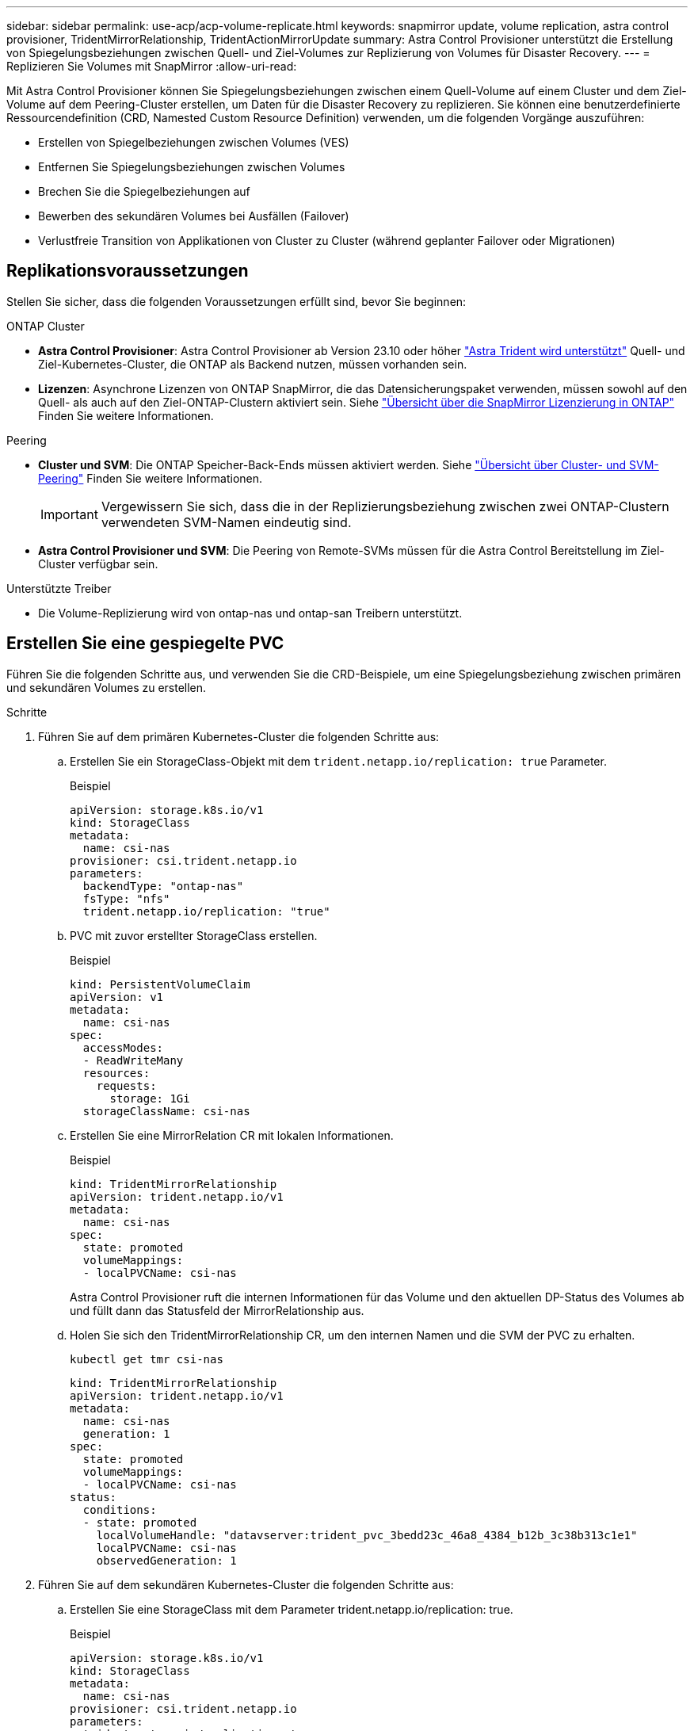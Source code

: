 ---
sidebar: sidebar 
permalink: use-acp/acp-volume-replicate.html 
keywords: snapmirror update, volume replication, astra control provisioner, TridentMirrorRelationship, TridentActionMirrorUpdate 
summary: Astra Control Provisioner unterstützt die Erstellung von Spiegelungsbeziehungen zwischen Quell- und Ziel-Volumes zur Replizierung von Volumes für Disaster Recovery. 
---
= Replizieren Sie Volumes mit SnapMirror
:allow-uri-read: 


[role="lead"]
Mit Astra Control Provisioner können Sie Spiegelungsbeziehungen zwischen einem Quell-Volume auf einem Cluster und dem Ziel-Volume auf dem Peering-Cluster erstellen, um Daten für die Disaster Recovery zu replizieren. Sie können eine benutzerdefinierte Ressourcendefinition (CRD, Namested Custom Resource Definition) verwenden, um die folgenden Vorgänge auszuführen:

* Erstellen von Spiegelbeziehungen zwischen Volumes (VES)
* Entfernen Sie Spiegelungsbeziehungen zwischen Volumes
* Brechen Sie die Spiegelbeziehungen auf
* Bewerben des sekundären Volumes bei Ausfällen (Failover)
* Verlustfreie Transition von Applikationen von Cluster zu Cluster (während geplanter Failover oder Migrationen)




== Replikationsvoraussetzungen

Stellen Sie sicher, dass die folgenden Voraussetzungen erfüllt sind, bevor Sie beginnen:

.ONTAP Cluster
* *Astra Control Provisioner*: Astra Control Provisioner ab Version 23.10 oder höher link:../get-started/requirements.html["Astra Trident wird unterstützt"] Quell- und Ziel-Kubernetes-Cluster, die ONTAP als Backend nutzen, müssen vorhanden sein.
* *Lizenzen*: Asynchrone Lizenzen von ONTAP SnapMirror, die das Datensicherungspaket verwenden, müssen sowohl auf den Quell- als auch auf den Ziel-ONTAP-Clustern aktiviert sein. Siehe https://docs.netapp.com/us-en/ontap/data-protection/snapmirror-licensing-concept.html["Übersicht über die SnapMirror Lizenzierung in ONTAP"^] Finden Sie weitere Informationen.


.Peering
* *Cluster und SVM*: Die ONTAP Speicher-Back-Ends müssen aktiviert werden. Siehe https://docs.netapp.com/us-en/ontap-sm-classic/peering/index.html["Übersicht über Cluster- und SVM-Peering"^] Finden Sie weitere Informationen.
+

IMPORTANT: Vergewissern Sie sich, dass die in der Replizierungsbeziehung zwischen zwei ONTAP-Clustern verwendeten SVM-Namen eindeutig sind.

* *Astra Control Provisioner und SVM*: Die Peering von Remote-SVMs müssen für die Astra Control Bereitstellung im Ziel-Cluster verfügbar sein.


.Unterstützte Treiber
* Die Volume-Replizierung wird von ontap-nas und ontap-san Treibern unterstützt.




== Erstellen Sie eine gespiegelte PVC

Führen Sie die folgenden Schritte aus, und verwenden Sie die CRD-Beispiele, um eine Spiegelungsbeziehung zwischen primären und sekundären Volumes zu erstellen.

.Schritte
. Führen Sie auf dem primären Kubernetes-Cluster die folgenden Schritte aus:
+
.. Erstellen Sie ein StorageClass-Objekt mit dem `trident.netapp.io/replication: true` Parameter.
+
.Beispiel
[listing]
----
apiVersion: storage.k8s.io/v1
kind: StorageClass
metadata:
  name: csi-nas
provisioner: csi.trident.netapp.io
parameters:
  backendType: "ontap-nas"
  fsType: "nfs"
  trident.netapp.io/replication: "true"
----
.. PVC mit zuvor erstellter StorageClass erstellen.
+
.Beispiel
[listing]
----
kind: PersistentVolumeClaim
apiVersion: v1
metadata:
  name: csi-nas
spec:
  accessModes:
  - ReadWriteMany
  resources:
    requests:
      storage: 1Gi
  storageClassName: csi-nas
----
.. Erstellen Sie eine MirrorRelation CR mit lokalen Informationen.
+
.Beispiel
[listing]
----
kind: TridentMirrorRelationship
apiVersion: trident.netapp.io/v1
metadata:
  name: csi-nas
spec:
  state: promoted
  volumeMappings:
  - localPVCName: csi-nas
----
+
Astra Control Provisioner ruft die internen Informationen für das Volume und den aktuellen DP-Status des Volumes ab und füllt dann das Statusfeld der MirrorRelationship aus.

.. Holen Sie sich den TridentMirrorRelationship CR, um den internen Namen und die SVM der PVC zu erhalten.
+
[listing]
----
kubectl get tmr csi-nas
----
+
[listing]
----
kind: TridentMirrorRelationship
apiVersion: trident.netapp.io/v1
metadata:
  name: csi-nas
  generation: 1
spec:
  state: promoted
  volumeMappings:
  - localPVCName: csi-nas
status:
  conditions:
  - state: promoted
    localVolumeHandle: "datavserver:trident_pvc_3bedd23c_46a8_4384_b12b_3c38b313c1e1"
    localPVCName: csi-nas
    observedGeneration: 1
----


. Führen Sie auf dem sekundären Kubernetes-Cluster die folgenden Schritte aus:
+
.. Erstellen Sie eine StorageClass mit dem Parameter trident.netapp.io/replication: true.
+
.Beispiel
[listing]
----
apiVersion: storage.k8s.io/v1
kind: StorageClass
metadata:
  name: csi-nas
provisioner: csi.trident.netapp.io
parameters:
  trident.netapp.io/replication: true
----
.. Erstellen Sie eine MirrorRelationship-CR mit Ziel- und Quellinformationen.
+
.Beispiel
[listing]
----
kind: TridentMirrorRelationship
apiVersion: trident.netapp.io/v1
metadata:
  name: csi-nas
spec:
  state: established
  volumeMappings:
  - localPVCName: csi-nas
    remoteVolumeHandle: "datavserver:trident_pvc_3bedd23c_46a8_4384_b12b_3c38b313c1e1"
----
+
Astra Control Provisioner erstellt eine SnapMirror Beziehung zum Namen der konfigurierten Beziehungsrichtlinie (oder dem Standard für ONTAP) und initialisiert sie.

.. PVC mit zuvor erstellter StorageClass erstellen, um als sekundäres Ziel zu fungieren (SnapMirror Ziel).
+
.Beispiel
[listing]
----
kind: PersistentVolumeClaim
apiVersion: v1
metadata:
  name: csi-nas
  annotations:
    trident.netapp.io/mirrorRelationship: csi-nas
spec:
  accessModes:
  - ReadWriteMany
resources:
  requests:
    storage: 1Gi
storageClassName: csi-nas
----
+
Astra Control Provisioner überprüft die CRD für die TridentMirrorRelationship und erstellt das Volume nicht, wenn die Beziehung nicht vorhanden ist. Falls die Beziehung besteht, stellt Astra Control Provisioner sicher, dass das neue FlexVol Volume auf eine SVM platziert wird, die mit der in MirrorRelation definierten Remote SVM verbunden ist.







== Volume-Replikationsstatus

Eine Trident Mirror-Beziehung (TMR) ist eine CRD, die ein Ende einer Replizierungsbeziehung zwischen PVCs darstellt. Das Ziel-TMR verfügt über einen Status, der Astra Control Provisioner über den gewünschten Status informiert. Das Ziel-TMR hat die folgenden Zustände:

* *Etabliert*: Die lokale PVC ist das Zielvolumen einer Spiegelbeziehung, und das ist eine neue Beziehung.
* *Befördert*: Die lokale PVC ist ReadWrite und montierbar, ohne dass aktuell eine Spiegelbeziehung besteht.
* *Wiederhergestellt*: Die lokale PVC ist das Zielvolumen einer Spiegelbeziehung und war zuvor auch in dieser Spiegelbeziehung.
+
** Der neu eingerichtete Status muss verwendet werden, wenn das Ziel-Volume jemals in einer Beziehung zum Quell-Volume stand, da es den Inhalt des Ziel-Volume überschreibt.
** Der neu eingerichtete Status schlägt fehl, wenn das Volume zuvor nicht in einer Beziehung zur Quelle stand.






== Fördern Sie die sekundäre PVC während eines ungeplanten Failover

Führen Sie den folgenden Schritt auf dem sekundären Kubernetes-Cluster aus:

* Aktualisieren Sie das Feld _spec.State_ von TridentMirrorRelationship auf `promoted`.




== Fördern Sie die sekundäre PVC während eines geplanten Failover

Führen Sie während eines geplanten Failover (Migration) die folgenden Schritte durch, um die sekundäre PVC hochzustufen:

.Schritte
. Erstellen Sie auf dem primären Kubernetes-Cluster einen Snapshot der PVC und warten Sie, bis der Snapshot erstellt wurde.
. Erstellen Sie auf dem primären Kubernetes-Cluster SnapshotInfo CR, um interne Details zu erhalten.
+
.Beispiel
[listing]
----
kind: SnapshotInfo
apiVersion: trident.netapp.io/v1
metadata:
  name: csi-nas
spec:
  snapshot-name: csi-nas-snapshot
----
. Aktualisieren Sie im sekundären Kubernetes-Cluster das Feld _spec.State_ des _tridentMirrorRelationship_ CR auf _promoted_ und _spec.promotedSnapshotHandle_ als InternalName des Snapshots.
. Bestätigen Sie auf sekundärem Kubernetes-Cluster den Status (Feld Status.State) von TridentMirrorRelationship auf hochgestuft.




== Stellen Sie nach einem Failover eine gespiegelte Beziehung wieder her

Wählen Sie vor dem Wiederherstellen einer Spiegelbeziehung die Seite aus, die Sie als neuen primären festlegen möchten.

.Schritte
. Stellen Sie auf dem sekundären Kubernetes-Cluster sicher, dass die Werte für das Feld _spec.remoteVolumeHandle_ auf dem TridentMirrorRelationship aktualisiert werden.
. Aktualisieren Sie im sekundären Kubernetes-Cluster das Feld _spec.mirror_ von TridentMirrorRelationship auf `reestablished`.




== Zusätzliche Vorgänge

Astra Control Provisioner unterstützt die folgenden Vorgänge für primäre und sekundäre Volumes:



=== Replizieren der primären PVC auf eine neue sekundäre PVC

Stellen Sie sicher, dass Sie bereits über eine primäre PVC und eine sekundäre PVC verfügen.

.Schritte
. Löschen Sie die CRDs PersistentVolumeClaim und TridentMirrorRelationship aus dem eingerichteten sekundären Cluster (Ziel).
. Löschen Sie die CRD für TridentMirrorRelationship aus dem primären (Quell-) Cluster.
. Erstellen Sie eine neue TRIdentMirrorRelationship CRD auf dem primären (Quell-) Cluster für die neue sekundäre (Ziel-) PVC, die Sie einrichten möchten.




=== Ändern der Größe einer gespiegelten, primären oder sekundären PVC

Die PVC-Größe kann wie gewohnt geändert werden. ONTAP erweitert automatisch alle Zielflvxole, wenn die Datenmenge die aktuelle Größe überschreitet.



=== Entfernen Sie die Replikation aus einer PVC

Um die Replikation zu entfernen, führen Sie einen der folgenden Vorgänge auf dem aktuellen sekundären Volume aus:

* Löschen Sie MirrorRelation auf der sekundären PVC. Dadurch wird die Replikationsbeziehung unterbrochen.
* Oder aktualisieren Sie das Feld spec.State auf _promoted_.




=== Löschen einer PVC (die zuvor gespiegelt wurde)

Astra Control Provisioner überprüft nach replizierten PVCs und gibt die Replizierungsbeziehung frei, bevor versucht wird, das Volume zu löschen.



=== Löschen eines TMR

Das Löschen eines TMR auf einer Seite einer gespiegelten Beziehung führt dazu, dass der verbleibende TMR in den Status _promoted_ übergeht, bevor Astra Control Provisioner den Löschvorgang abgeschlossen hat. Wenn der für den Löschvorgang ausgewählte TMR bereits den Status _promoted_ hat, gibt es keine bestehende Spiegelbeziehung und der TMR wird entfernt und Astra Control Provisioner wird die lokale PVC auf _ReadWrite_ hochstufen. Durch dieses Löschen werden SnapMirror Metadaten für das lokale Volume in ONTAP freigegeben. Wenn dieses Volume in Zukunft in einer Spiegelbeziehung verwendet wird, muss es beim Erstellen der neuen Spiegelbeziehung ein neues TMR mit einem _established_ Volume-Replikationsstatus verwenden.



== Aktualisieren Sie Spiegelbeziehungen, wenn ONTAP online ist

Spiegelbeziehungen können jederzeit nach ihrer Einrichtung aktualisiert werden. Sie können das verwenden `state: promoted` Oder `state: reestablished` Felder zum Aktualisieren der Beziehungen.
Wenn Sie ein Zielvolume auf ein reguläres ReadWrite-Volume heraufstufen, können Sie _promotedSnapshotHandle_ verwenden, um einen bestimmten Snapshot anzugeben, auf dem das aktuelle Volume wiederhergestellt werden soll.



== Aktualisieren Sie Spiegelbeziehungen, wenn ONTAP offline ist

Sie können ein CRD verwenden, um ein SnapMirror Update durchzuführen, ohne dass Astra Control direkt mit dem ONTAP Cluster verbunden ist. Im folgenden Beispielformat finden Sie das TridentActionMirrorUpdate:

.Beispiel
[listing]
----
apiVersion: trident.netapp.io/v1
kind: TridentActionMirrorUpdate
metadata:
  name: update-mirror-b
spec:
  snapshotHandle: "pvc-1234/snapshot-1234"
  tridentMirrorRelationshipName: mirror-b
----
`status.state` Gibt den Status von TridentActionMirrorUpdate CRD wieder. Es kann einen Wert von _suileded_, _in progress_ oder _failed_ annehmen.
